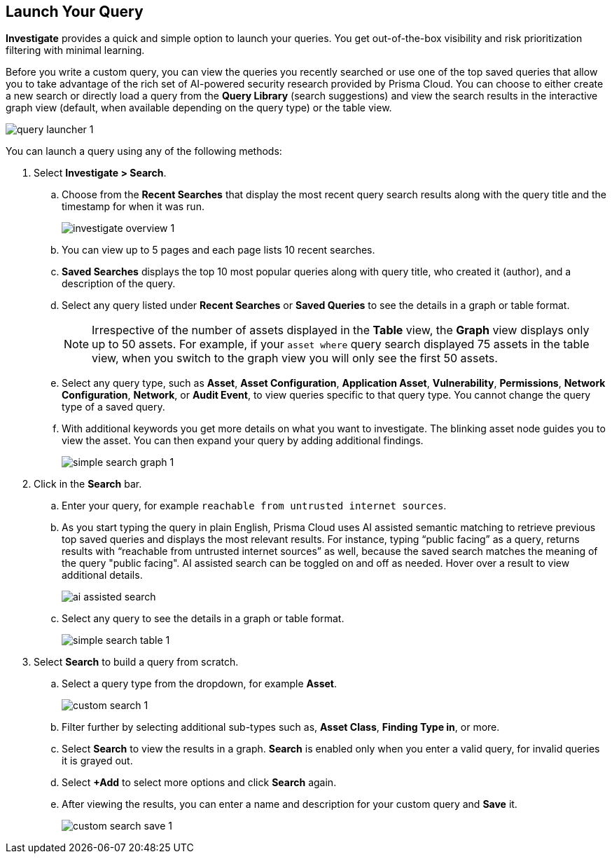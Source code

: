 :topic_type: task
[.task]
== Launch Your Query

*Investigate* provides a quick and simple option to launch your queries. You get out-of-the-box visibility and risk prioritization filtering with minimal learning.

Before you write a custom query, you can view the queries you recently searched or use one of the top saved queries that allow you to take advantage of the rich set of AI-powered security research provided by Prisma Cloud. You can choose to either create a new search or directly load a query from the *Query Library* (search suggestions) and view the search results in the interactive graph view (default, when available depending on the query type) or the table view. 

image::search-and-investigate/query-launcher-1.gif[]

You can launch a query using any of the following methods:

[.procedure]

. Select *Investigate > Search*.

.. Choose from the *Recent Searches* that display the most recent query search results along with the query title and the timestamp for when it was run. 
+
image::search-and-investigate/investigate-overview-1.png[]
.. You can view up to 5 pages and each page lists 10 recent searches. 
.. *Saved Searches* displays the top 10 most popular queries along with query title, who created it (author), and a description of the query.
.. Select any query listed under *Recent Searches* or *Saved Queries* to see the details in a graph or table format. 
+
[NOTE]
====
Irrespective of the number of assets displayed in the *Table* view, the *Graph* view displays only up to 50 assets. For example, if your `asset where` query search displayed 75 assets in the table view, when you switch to the graph view you will only see the first 50 assets.
====
.. Select any query type, such as *Asset*, *Asset Configuration*, *Application Asset*, *Vulnerability*, *Permissions*, *Network Configuration*, *Network*, or *Audit Event*, to view queries specific to that query type. You cannot change the query type of a saved query.
.. With additional keywords you get more details on what you want to investigate. The blinking asset node guides you to view the asset. You can then expand your query by adding additional findings.
+
image::search-and-investigate/simple-search-graph-1.png[]


. Click in the *Search* bar.

.. Enter your query, for example `reachable from untrusted internet sources`. 

.. As you start typing the query in plain English, Prisma Cloud uses AI assisted semantic matching to retrieve previous top saved queries and displays the most relevant results. For instance, typing “public facing” as a query, returns results with “reachable from untrusted internet sources” as well, because the saved search matches the meaning of the query "public facing". AI assisted search can be toggled on and off as needed. Hover over a result to view additional details.
+
image::search-and-investigate/ai-assisted-search.gif[]

.. Select any query to see the details in a graph or table format.
+
image::search-and-investigate/simple-search-table-1.png[]

. Select *Search* to build a query from scratch. 

.. Select a query type from the dropdown, for example *Asset*.
+
image::search-and-investigate/custom-search-1.png[]
.. Filter further by selecting additional sub-types such as, *Asset Class*, *Finding Type in*, or more. 
.. Select *Search* to view the results in a graph. *Search* is enabled only when you enter a valid query, for invalid queries it is grayed out.
.. Select *+Add* to select more options and click *Search* again. 
.. After viewing the results, you can enter a name and description for your custom query and *Save* it. 
+
image::search-and-investigate/custom-search-save-1.png[]

//+image::search-and-investigate/custom-search-1.png[]
//ask Alan about the term used for 2nd layer filtering
//+image::search-and-investigate/custom-search-2.png[]
//+image::search-and-investigate/save-query-1.png[]